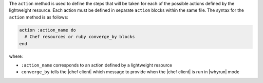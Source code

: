.. The contents of this file are included in multiple topics.
.. This file should not be changed in a way that hinders its ability to appear in multiple documentation sets.


The ``action`` method is used to define the steps that will be taken for each of the possible actions defined by the lightweight resource. Each action must be defined in separate ``action`` blocks within the same file. The syntax for the ``action`` method is as follows:

.. code-block:: ruby

   action :action_name do
     # Chef resources or ruby converge_by blocks
   end

where:

* ``:action_name`` corresponds to an action defined by a lightweight resource
* ``converge_by`` tells the |chef client| which message to provide when the |chef client| is run in |whyrun| mode
